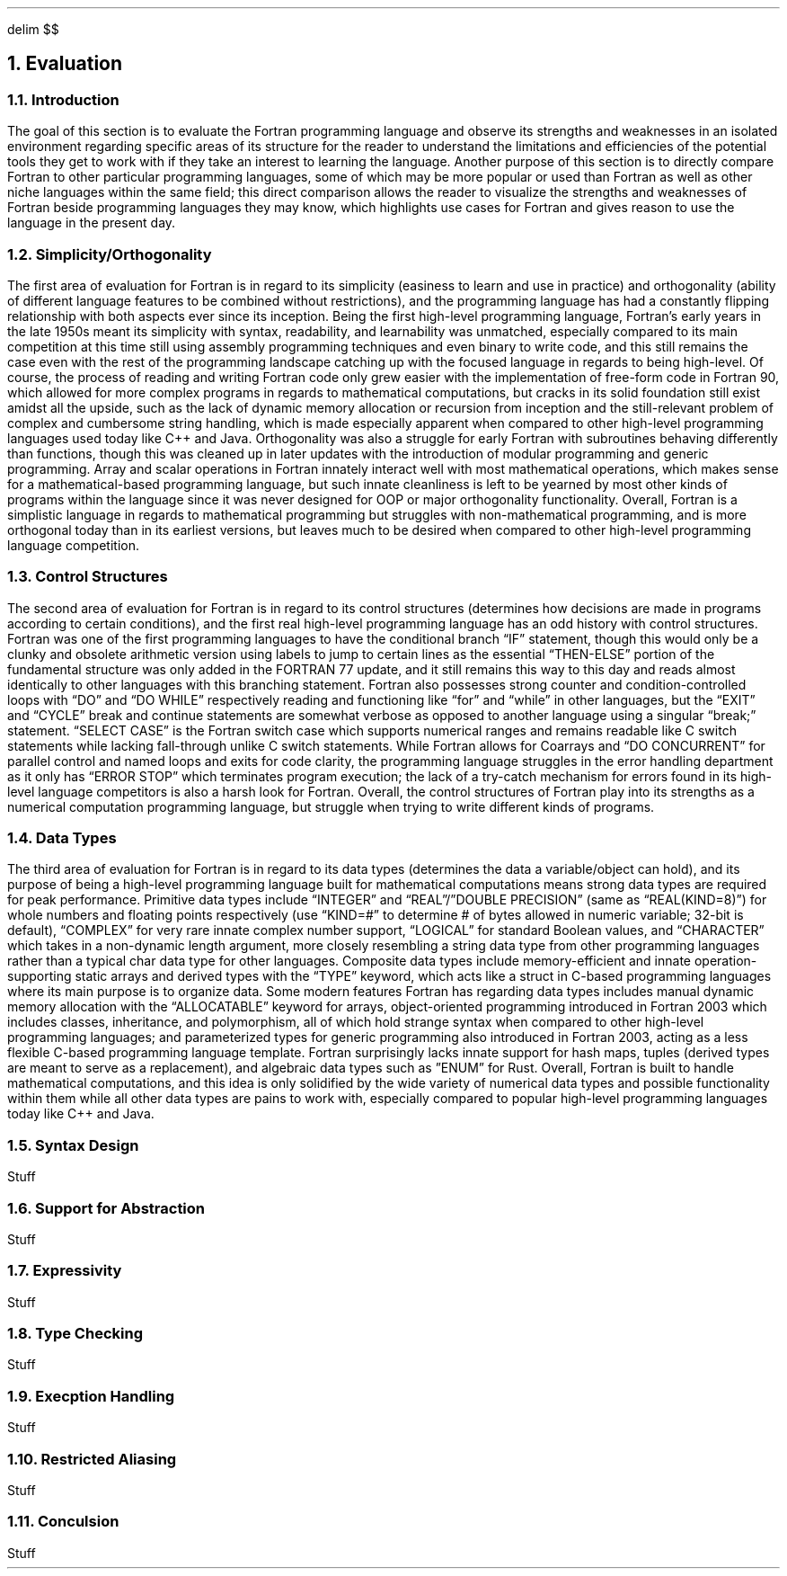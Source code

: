 .
.EQ
delim $$
.EN
.
.NH 1 6
Evaluation
.
.NH 2
Introduction
.
.PP
The goal of this section is to evaluate the Fortran programming language and observe its strengths and weaknesses in an isolated environment regarding specific areas of its structure for the reader to understand the limitations and efficiencies of the potential tools they get to work with if they take an interest to learning the language. Another purpose of this section is to directly compare Fortran to other particular programming languages, some of which may be more popular or used than Fortran as well as other niche languages within the same field; this direct comparison allows the reader to visualize the strengths and weaknesses of Fortran beside programming languages they may know, which highlights use cases for Fortran and gives reason to use the language in the present day.
.
.NH 2
Simplicity/Orthogonality
.
.PP
The first area of evaluation for Fortran is in regard to its simplicity (easiness to learn and use in practice) and orthogonality (ability of different language features to be combined without restrictions), and the programming language has had a constantly flipping relationship with both aspects ever since its inception. Being the first high-level programming language, Fortran’s early years in the late 1950s meant its simplicity with syntax, readability, and learnability was unmatched, especially compared to its main competition at this time still using assembly programming techniques and even binary to write code, and this still remains the case even with the rest of the programming landscape catching up with the focused language in regards to being high-level. Of course, the process of reading and writing Fortran code only grew easier with the implementation of free-form code in Fortran 90, which allowed for more complex programs in regards to mathematical computations, but cracks in its solid foundation still exist amidst all the upside, such as the lack of dynamic memory allocation or recursion from inception and the still-relevant problem of complex and cumbersome string handling, which is made especially apparent when compared to other high-level programming languages used today like C++ and Java. Orthogonality was also a struggle for early Fortran with subroutines behaving differently than functions, though this was cleaned up in later updates with the introduction of modular programming and generic programming. Array and scalar operations in Fortran innately interact well with most mathematical operations, which makes sense for a mathematical-based programming language, but such innate cleanliness is left to be yearned by most other kinds of programs within the language since it was never designed for OOP or major orthogonality functionality. Overall, Fortran is a simplistic language in regards to mathematical programming but struggles with non-mathematical programming, and is more orthogonal today than in its earliest versions, but leaves much to be desired when compared to other high-level programming language competition.
.
.NH 2
Control Structures
.
.PP
The second area of evaluation for Fortran is in regard to its control structures (determines how decisions are made in programs according to certain conditions), and the first real high-level programming language has an odd history with control structures. Fortran was one of the first programming languages to have the conditional branch “IF” statement, though this would only be a clunky and obsolete arithmetic version using labels to jump to certain lines as the essential “THEN-ELSE” portion of the fundamental structure was only added in the FORTRAN 77 update, and it still remains this way to this day and reads almost identically to other languages with this branching statement. Fortran also possesses strong counter and condition-controlled loops with “DO” and “DO WHILE” respectively reading and functioning like “for” and “while” in other languages, but the “EXIT” and “CYCLE” break and continue statements are somewhat verbose as opposed to another language using a singular “break;” statement. “SELECT CASE” is the Fortran switch case which supports numerical ranges and remains readable like C switch statements while lacking fall-through unlike C switch statements. While Fortran allows for Coarrays and “DO CONCURRENT” for parallel control and named loops and exits for code clarity, the programming language struggles in the error handling department as it only has “ERROR STOP” which terminates program execution; the lack of a try-catch mechanism for errors found in its high-level language competitors is also a harsh look for Fortran. Overall, the control structures of Fortran play into its strengths as a numerical computation programming language, but struggle when trying to write different kinds of programs.
.
.NH 2
Data Types
.
.PP
The third area of evaluation for Fortran is in regard to its data types (determines the data a variable/object can hold), and its purpose of being a high-level programming language built for mathematical computations means strong data types are required for peak performance. Primitive data types include “INTEGER” and “REAL”/”DOUBLE PRECISION” (same as “REAL(KIND=8)”) for whole numbers and floating points respectively (use “KIND=#” to determine # of bytes allowed in numeric variable; 32-bit is default), “COMPLEX” for very rare innate complex number support, “LOGICAL” for standard Boolean values, and “CHARACTER” which takes in a non-dynamic length argument, more closely resembling a string data type from other programming languages rather than a typical char data type for other languages. Composite data types include memory-efficient and innate operation-supporting static arrays and derived types with the “TYPE” keyword, which acts like a struct in C-based programming languages where its main purpose is to organize data. Some modern features Fortran has regarding data types includes manual dynamic memory allocation with the “ALLOCATABLE” keyword for arrays, object-oriented programming introduced in Fortran 2003 which includes classes, inheritance, and polymorphism, all of which hold strange syntax when compared to other high-level programming languages; and parameterized types for generic programming also introduced in Fortran 2003, acting as a less flexible C-based programming language template. Fortran surprisingly lacks innate support for hash maps, tuples (derived types are meant to serve as a replacement), and algebraic data types such as ”ENUM” for Rust. Overall, Fortran is built to handle mathematical computations, and this idea is only solidified by the wide variety of numerical data types and possible functionality within them while all other data types are pains to work with, especially compared to popular high-level programming languages today like C++ and Java.
.
.NH 2
Syntax Design
.
.PP
Stuff
.
.NH 2
Support for Abstraction
.
.PP
Stuff
.
.NH 2
Expressivity
.
.PP
Stuff
.
.NH 2
Type Checking
.
.PP
Stuff
.
.NH 2
Execption Handling
.
.PP
Stuff
.
.NH 2
Restricted Aliasing
.
.PP
Stuff
.
.NH 2
Conculsion
.
.PP
Stuff
.
.

